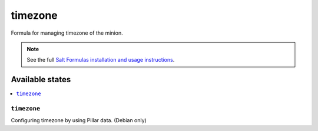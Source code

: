 ========
timezone
========

Formula for managing timezone of the minion.

.. note::

    See the full `Salt Formulas installation and usage instructions
    <http://docs.saltstack.com/en/latest/topics/development/conventions/formulas.html>`_.

Available states
================

.. contents::
    :local:

``timezone``
----------

Configuring timezone by using Pillar data. (Debian only)
